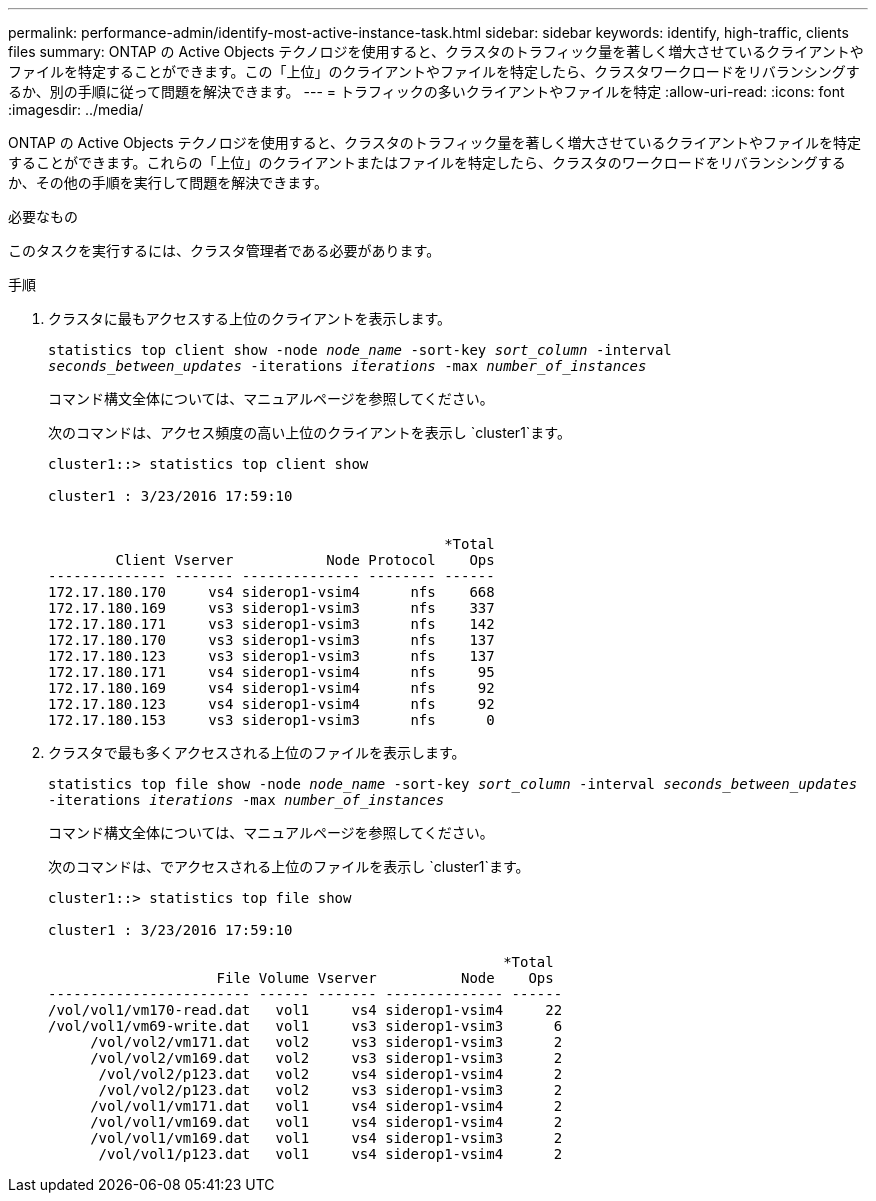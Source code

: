 ---
permalink: performance-admin/identify-most-active-instance-task.html 
sidebar: sidebar 
keywords: identify, high-traffic, clients files 
summary: ONTAP の Active Objects テクノロジを使用すると、クラスタのトラフィック量を著しく増大させているクライアントやファイルを特定することができます。この「上位」のクライアントやファイルを特定したら、クラスタワークロードをリバランシングするか、別の手順に従って問題を解決できます。 
---
= トラフィックの多いクライアントやファイルを特定
:allow-uri-read: 
:icons: font
:imagesdir: ../media/


[role="lead"]
ONTAP の Active Objects テクノロジを使用すると、クラスタのトラフィック量を著しく増大させているクライアントやファイルを特定することができます。これらの「上位」のクライアントまたはファイルを特定したら、クラスタのワークロードをリバランシングするか、その他の手順を実行して問題を解決できます。

.必要なもの
このタスクを実行するには、クラスタ管理者である必要があります。

.手順
. クラスタに最もアクセスする上位のクライアントを表示します。
+
`statistics top client show -node _node_name_ -sort-key _sort_column_ -interval _seconds_between_updates_ -iterations _iterations_ -max _number_of_instances_`

+
コマンド構文全体については、マニュアルページを参照してください。

+
次のコマンドは、アクセス頻度の高い上位のクライアントを表示し `cluster1`ます。

+
[listing]
----
cluster1::> statistics top client show

cluster1 : 3/23/2016 17:59:10


                                               *Total
        Client Vserver           Node Protocol    Ops
-------------- ------- -------------- -------- ------
172.17.180.170     vs4 siderop1-vsim4      nfs    668
172.17.180.169     vs3 siderop1-vsim3      nfs    337
172.17.180.171     vs3 siderop1-vsim3      nfs    142
172.17.180.170     vs3 siderop1-vsim3      nfs    137
172.17.180.123     vs3 siderop1-vsim3      nfs    137
172.17.180.171     vs4 siderop1-vsim4      nfs     95
172.17.180.169     vs4 siderop1-vsim4      nfs     92
172.17.180.123     vs4 siderop1-vsim4      nfs     92
172.17.180.153     vs3 siderop1-vsim3      nfs      0
----
. クラスタで最も多くアクセスされる上位のファイルを表示します。
+
`statistics top file show -node _node_name_ -sort-key _sort_column_ -interval _seconds_between_updates_ -iterations _iterations_ -max _number_of_instances_`

+
コマンド構文全体については、マニュアルページを参照してください。

+
次のコマンドは、でアクセスされる上位のファイルを表示し `cluster1`ます。

+
[listing]
----
cluster1::> statistics top file show

cluster1 : 3/23/2016 17:59:10

					              *Total
                    File Volume Vserver          Node    Ops
------------------------ ------ ------- -------------- ------
/vol/vol1/vm170-read.dat   vol1     vs4 siderop1-vsim4     22
/vol/vol1/vm69-write.dat   vol1     vs3 siderop1-vsim3      6
     /vol/vol2/vm171.dat   vol2     vs3 siderop1-vsim3      2
     /vol/vol2/vm169.dat   vol2     vs3 siderop1-vsim3      2
      /vol/vol2/p123.dat   vol2     vs4 siderop1-vsim4      2
      /vol/vol2/p123.dat   vol2     vs3 siderop1-vsim3      2
     /vol/vol1/vm171.dat   vol1     vs4 siderop1-vsim4      2
     /vol/vol1/vm169.dat   vol1     vs4 siderop1-vsim4      2
     /vol/vol1/vm169.dat   vol1     vs4 siderop1-vsim3      2
      /vol/vol1/p123.dat   vol1     vs4 siderop1-vsim4      2
----

